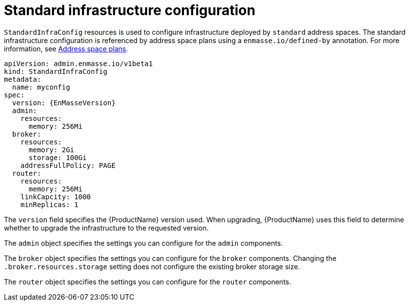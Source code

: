 // Module included in the following assemblies:
//
// assembly-infrastructure-configuration.adoc

[id='con-standard-infra-config-{context}']
= Standard infrastructure configuration

`StandardInfraConfig` resources is used to configure infrastructure deployed by `standard` address
spaces. The standard infrastructure configuration is referenced by address space plans using a `enmasse.io/defined-by`
annotation. For more information, see link:{BookUrlBase}{BaseProductVersion}{BookNameUrl}#con-address-space-plans-messaging[Address space plans].

[source,yaml,options="nowrap",subs="attributes"]
----
apiVersion: admin.enmasse.io/v1beta1
kind: StandardInfraConfig
metadata:
  name: myconfig
spec:
  version: {EnMasseVersion}
  admin:
    resources:
      memory: 256Mi
  broker:
    resources:
      memory: 2Gi
      storage: 100Gi
    addressFullPolicy: PAGE
  router:
    resources:
      memory: 256Mi
    linkCapcity: 1000
    minReplicas: 1
----

The `version` field specifies the {ProductName} version used. When upgrading, {ProductName} uses
this field to determine whether to upgrade the infrastructure to the requested version.

The `admin` object specifies the settings you can configure for the `admin` components.

The `broker` object specifies the settings you can configure for the `broker` components. Changing
the `.broker.resources.storage` setting does not configure the existing broker storage size.

The `router` object specifies the settings you can configure for the `router` components.

